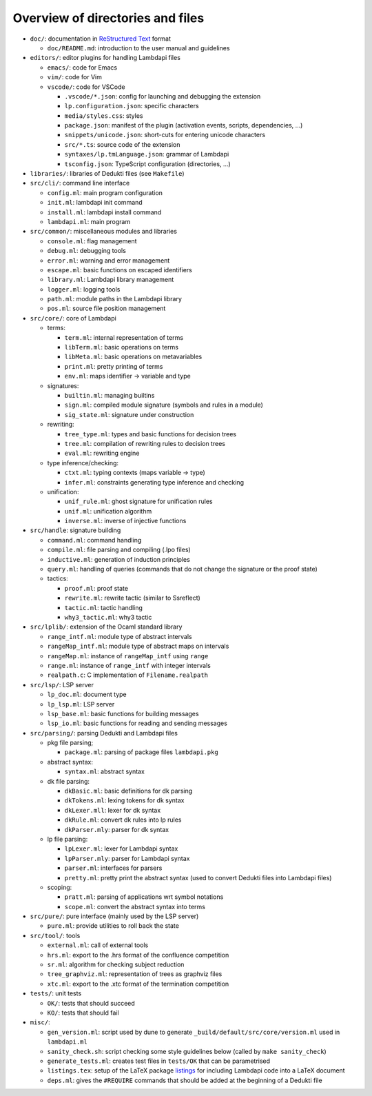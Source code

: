 Overview of directories and files
=================================

* ``doc/``: documentation in `ReStructured Text`_ format

  * ``doc/README.md``: introduction to the user manual and guidelines

* ``editors/``: editor plugins for handling Lambdapi files

  * ``emacs/``: code for Emacs
  * ``vim/``: code for Vim
  * ``vscode/``: code for VSCode

    * ``.vscode/*.json``: config for launching and debugging the extension
    * ``lp.configuration.json``: specific characters
    * ``media/styles.css``: styles
    * ``package.json``: manifest of the plugin
      (activation events, scripts, dependencies, …)
    * ``snippets/unicode.json``: short-cuts for entering unicode characters
    * ``src/*.ts``: source code of the extension
    * ``syntaxes/lp.tmLanguage.json``: grammar of Lambdapi
    * ``tsconfig.json``: TypeScript configuration (directories, …)

* ``libraries/``: libraries of Dedukti files (see ``Makefile``)

* ``src/cli/``: command line interface

  * ``config.ml``: main program configuration
  * ``init.ml``: lambdapi init command
  * ``install.ml``: lambdapi install command
  * ``lambdapi.ml``: main program

* ``src/common/``: miscellaneous modules and libraries

  * ``console.ml``: flag management
  * ``debug.ml``: debugging tools
  * ``error.ml``: warning and error management
  * ``escape.ml``: basic functions on escaped identifiers
  * ``library.ml``: Lambdapi library management
  * ``logger.ml``: logging tools
  * ``path.ml``: module paths in the Lambdapi library
  * ``pos.ml``: source file position management

* ``src/core/``: core of Lambdapi

  * terms:

    * ``term.ml``: internal representation of terms
    * ``libTerm.ml``: basic operations on terms
    * ``libMeta.ml``: basic operations on metavariables
    * ``print.ml``: pretty printing of terms
    * ``env.ml``: maps identifier -> variable and type
    
  * signatures:

    * ``builtin.ml``: managing builtins
    * ``sign.ml``: compiled module signature (symbols and rules in a module)
    * ``sig_state.ml``: signature under construction

  * rewriting:

    * ``tree_type.ml``: types and basic functions for decision trees
    * ``tree.ml``: compilation of rewriting rules to decision trees
    * ``eval.ml``: rewriting engine

  * type inference/checking:

    * ``ctxt.ml``: typing contexts (maps variable -> type)
    * ``infer.ml``: constraints generating type inference and checking

  * unification:

    * ``unif_rule.ml``: ghost signature for unification rules
    * ``unif.ml``: unification algorithm
    * ``inverse.ml``: inverse of injective functions

* ``src/handle``: signature building

  * ``command.ml``: command handling
  * ``compile.ml``: file parsing and compiling (.lpo files)
  * ``inductive.ml``: generation of induction principles
  * ``query.ml``: handling of queries (commands that do not change the signature or the proof state)

  * tactics:

    * ``proof.ml``: proof state
    * ``rewrite.ml``: rewrite tactic (similar to Ssreflect)
    * ``tactic.ml``: tactic handling
    * ``why3_tactic.ml``: why3 tactic

* ``src/lplib/``: extension of the Ocaml standard library

  * ``range_intf.ml``: module type of abstract intervals
  * ``rangeMap_intf.ml``: module type of abstract maps on intervals
  * ``rangeMap.ml``: instance of ``rangeMap_intf`` using ``range``
  * ``range.ml``: instance of ``range_intf`` with integer intervals
  * ``realpath.c``: C implementation of ``Filename.realpath``

* ``src/lsp/``: LSP server

  * ``lp_doc.ml``: document type
  * ``lp_lsp.ml``: LSP server
  * ``lsp_base.ml``: basic functions for building messages
  * ``lsp_io.ml``: basic functions for reading and sending messages

* ``src/parsing/``: parsing Dedukti and Lambdapi files

  * pkg file parsing;
    
    * ``package.ml``: parsing of package files ``lambdapi.pkg``

  * abstract syntax:

    * ``syntax.ml``: abstract syntax
          
  * dk file parsing:
    
    * ``dkBasic.ml``: basic definitions for dk parsing
    * ``dkTokens.ml``: lexing tokens for dk syntax
    * ``dkLexer.mll``: lexer for dk syntax
    * ``dkRule.ml``: convert dk rules into lp rules
    * ``dkParser.mly``: parser for dk syntax

  * lp file parsing:
    
    * ``lpLexer.ml``: lexer for Lambdapi syntax
    * ``lpParser.mly``: parser for Lambdapi syntax
    * ``parser.ml``: interfaces for parsers
    * ``pretty.ml``: pretty print the abstract syntax (used to convert Dedukti files into Lambdapi files)

  * scoping:

    * ``pratt.ml``: parsing of applications wrt symbol notations
    * ``scope.ml``: convert the abstract syntax into terms

* ``src/pure/``: pure interface (mainly used by the LSP server)

  * ``pure.ml``: provide utilities to roll back the state

* ``src/tool/``: tools

  * ``external.ml``: call of external tools
  * ``hrs.ml``: export to the .hrs format of the confluence competition
  * ``sr.ml``: algorithm for checking subject reduction
  * ``tree_graphviz.ml``: representation of trees as graphviz files
  * ``xtc.ml``: export to the .xtc format of the termination competition

* ``tests/``: unit tests

  * ``OK/``: tests that should succeed
  * ``KO/``: tests that should fail

* ``misc/``:

  * ``gen_version.ml``: script used by dune to generate ``_build/default/src/core/version.ml`` used in ``lambdapi.ml``
  * ``sanity_check.sh``: script checking some style guidelines below (called by ``make sanity_check``)
  * ``generate_tests.ml``: creates test files in ``tests/OK`` that can be parametrised
  * ``listings.tex``: setup of the LaTeX package `listings <https://www.ctan.org/pkg/listings>`__ for including Lambdapi code into a LaTeX document
  * ``deps.ml``: gives the ``#REQUIRE`` commands that should be added at the beginning of a Dedukti file

.. _Sphinx: https://www.sphinx-doc.org/en/master/
.. _Restructured Text: https://www.sphinx-doc.org/en/master/usage/restructuredtext/basics.html
